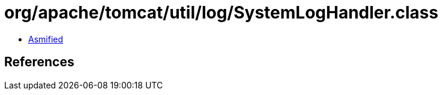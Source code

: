 = org/apache/tomcat/util/log/SystemLogHandler.class

 - link:SystemLogHandler-asmified.java[Asmified]

== References

